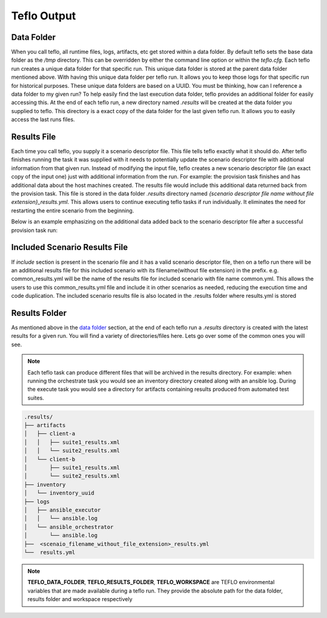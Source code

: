 Teflo Output
=============

Data Folder
-----------

When you call teflo, all runtime files, logs, artifacts, etc get stored
within a data folder. By default teflo sets the base data folder as the */tmp*
directory. This can be overridden by either the command line option or
within the *teflo.cfg*. Each teflo run creates a unique data folder for that
specific run. This unique data folder is stored at the parent data folder
mentioned above. With having this unique data folder per teflo run. It allows
you to keep those logs for that specific run for historical purposes. These
unique data folders are based on a UUID. You must be thinking, how can I
reference a data folder to my given run? To help easily find the last execution
data folder, teflo provides an additional folder for easily accessing this. At
the end of each teflo run, a new directory named *.results* will be created at
the data folder you supplied to teflo. This directory is a exact copy of the
data folder for the last given teflo run. It allows you to easily access the
last runs files.

Results File
------------

Each time you call teflo, you supply it a scenario descriptor file. This file
tells teflo exactly what it should do. After teflo finishes running the task
it was supplied with it needs to potentially update the scenario descriptor
file with additional information from that given run. Instead of modifying the
input file, teflo creates a new scenario descriptor file (an exact copy of the
input one) just with additional information from the run. For example: the
provision task finishes and has additional data about the host machines created.
The results file would include this additional data returned back from the
provision task. This file is stored in the data folder *.results* directory
named *{scenario descriptor file name without file extension}_results.yml*. 
This allows users to continue executing teflo tasks if run individually.
It eliminates the need for restarting the entire scenario
from the beginning.

Below is an example emphasizing on the additional data added back to the
scenario descriptor file after a successful provision task run:

.. code-block:: bash
  :emphasize-lines: 7,13,14

  ...
  name: ffdriver
  provider:
    credential: openstack
    flavor: m1.small
    floating_ip_pool: <definied ip pool>
    hostname: ffdriver_l3zqh
    image: rhel-7.5-server-x86_64-released
    keypair: pit-jenkins
    name: openstack
    networks:
    - pit-jenkins
    node_id: 4beb3789-1e61-4f7c-bf9e-722ed480b280
  ip_address: 10.8.249.2
  ...

Included Scenario Results File
------------------------------

If *include* section is present in the scenario file and it has a valid scenario descriptor
file, then on a teflo run there will be an additional results file for this included 
scenario with its filename(without file extension) in the prefix. e.g. common_results.yml
will be the name of the results file for included scenario with file name common.yml. This allows
the users to use this common_results.yml file and include it in other scenarios as needed,
reducing the execution time and code duplication. The included scenario results file is
also located in the .results folder where results.yml is stored

Results Folder
--------------

As mentioned above in the `data folder <output.html#data-folder>`_ section,
at the end of each teflo run a *.results* directory is created with the latest
results for a given run. You will find a variety of directories/files here.
Lets go over some of the common ones you will see.

.. note::

  Each teflo task can produce different files that will be archived in the
  results directory. For example: when running the orchestrate task you would
  see an inventory directory created along with an ansible log. During the
  execute task you would see a directory for artifacts containing results
  produced from automated test suites.

.. code-block:: none

  .results/
  ├── artifacts
  │   ├── client-a
  │   │   ├── suite1_results.xml
  │   │   └── suite2_results.xml
  │   └── client-b
  │       ├── suite1_results.xml
  │       └── suite2_results.xml
  ├── inventory
  │   └── inventory_uuid
  ├── logs
  │   ├── ansible_executor
  │   │   └── ansible.log
  │   └── ansible_orchestrator
  │       └── ansible.log
  ├──  <scenaio_filename_without_file_extension>_results.yml
  └──  results.yml



.. list-table::
    :widths: auto
    :header-rows: 1

    *   - Name
        - Description
        - Type

    *   - artifacts
        - A directory containing all artifacts generated by the given tests
          stored in sub directories named by the test machine they were fetched
          from.
        - Directory

    *   - inventory
        - A directory where all ansible inventory files are stored for the
          given run.
        - Diretory

    *   - logs
        - A directory where all log files are stored from the run. Logs here
          consist of teflo runtime logs, ansible logs, etc.
        - Directory

    *   - ansible_orchestrator
        - The directory under logs directory where ansible logs related to
          orchestrate actionsare stored
        - Directory

    *   - ansible_executor
        - The directory under logs directory where ansible logs related to
          execute tasks are stored
        - Directory

    *   - <scenaio_filename_without_file_extension>_results.yml
        - The updated scenario descriptor file(s) (created by teflo). This file
          can be used to pick up where you left off with teflo. You can easily
          run another task with this given file. It removes the need from
          starting a whole run over from the beginning.
        - File

    *   - results.yml
        - The updated scenario descriptor file (created by teflo). 

.. note::

   **TEFLO_DATA_FOLDER**, **TEFLO_RESULTS_FOLDER**, **TEFLO_WORKSPACE** are TEFLO
   environmental variables that are made available during a teflo run. They provide
   the absolute path for the data folder, results folder and workspace respectively